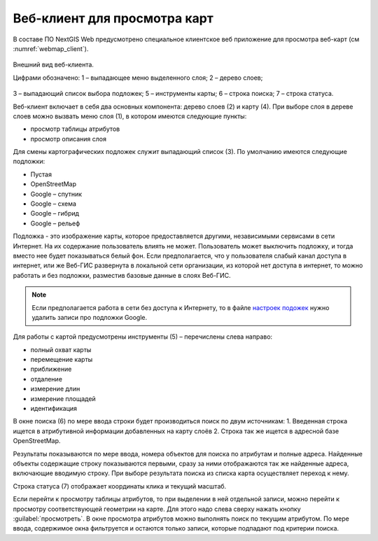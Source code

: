 .. sectionauthor:: Артём Светлов <artem.svetlov@nextgis.ru>

.. _webmaps_client:

Веб-клиент для просмотра карт
=============================

В составе ПО NextGIS Web предусмотрено специальное клиентское веб приложение для 
просмотра веб-карт (см :numref:`webmap_client`).
 

.. figure:: _static/webmap_client.png
   :name: webmap_client
   :align: center
   :width: 16cm
   
   Внешний вид веб-клиента.

   Цифрами обозначено: 1 – выпадающее меню выделенного слоя; 2 – дерево слоев; 
3 – выпадающий список выбора подложек; 5 – инструменты карты; 6 – строка поиска; 
7 – строка статуса.

Веб-клиент включает в себя два основных компонента: дерево слоев (2) и карту (4). 
При выборе слоя в дереве слоев можно вызвать меню слоя (1), в котором имеются 
следующие пункты:
    
* просмотр таблицы атрибутов
* просмотр описания слоя 

Для смены картографических подложек служит выпадающий список (3). По умолчанию 
имеются следующие подложки:

* Пустая
* OpenStreetMap
* Google – спутник
* Google – схема
* Google – гибрид 
* Google – рельеф

Подложка - это изображение карты, которое предоставляется другими, независимыми 
сервисами в сети Интернет. На их содержание пользователь влиять не может. 
Пользователь может выключить подложку, и тогда вместо нее будет показываться 
белый фон. Если предполагается, что у пользователя слабый канал доступа в 
интернет, или же Веб-ГИС развернута в локальной сети организации, из которой нет 
доступа в интернет, то можно работать и без подложки, разместив базовые данные в 
слоях Веб-ГИС. 

.. note:: 
   Если предполагается работа в сети без доступа к Интернету, то в 
   файле `настроек подожек </nextgisweb/nextgisweb/webmap/basemaps.json>`_ нужно 
   удалить записи про подложки Google.

Для работы с картой предусмотрены инструменты (5) – перечислены слева направо:

* полный охват карты
* перемещение карты
* приближение
* отдаление
* измерение длин
* измерение площадей
* идентификация

В окне поиска (6) по мере ввода строки будет производиться поиск по двум источникам:
1. Введенная строка ищется в атрибутивной информации добавленных на карту слоёв
2. Строка так же ищется в адресной базе OpenStreetMap. 

Результаты показываются по мере ввода, номера объектов для поиска по атрибутам и 
полные адреса. Найденные объекты содержащие строку показываются первыми, сразу за 
ними отображаются так же найденные адреса, включающие вводимую строку. При выборе 
результата поиска из списка карта осуществляет переход к нему.

Строка статуса (7) отображает координаты клика и текущий масштаб.

Если перейти к просмотру таблицы атрибутов, то при выделении в ней отдельной 
записи, можно перейти к просмотру соответствующей геометрии на карте. Для этого 
надо слева сверху нажать кнопку :guilabel:`просмотреть`. В окне просмотра 
атрибутов можно выполнять поиск по текущим атрибутом. По мере ввода, содержимое 
окна фильтруется и остаются только записи, которые подпадают под критерии поиска.

